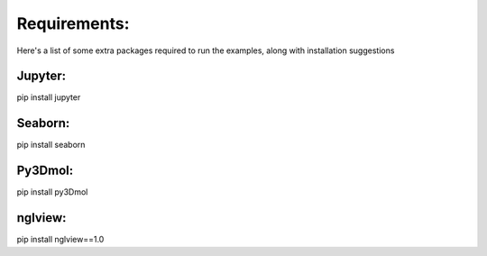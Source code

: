 Requirements:
=============
Here's a list of some extra packages required to run the examples,
along with installation suggestions

Jupyter:
--------
pip install jupyter

Seaborn:
--------
pip install seaborn

Py3Dmol:
----------
pip install py3Dmol

nglview:
---------
pip install nglview==1.0


